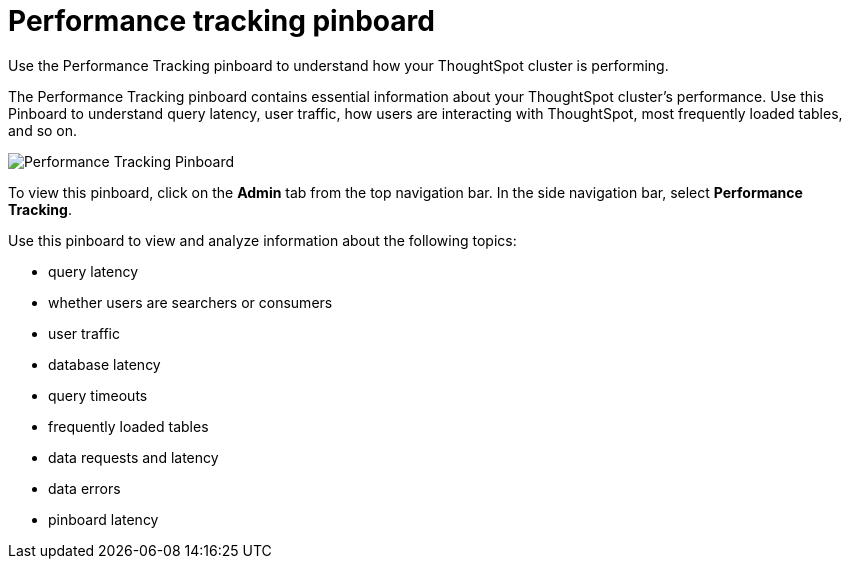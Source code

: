 = Performance tracking pinboard
:last_updated: 12/17/2020
:experimental:
:linkattrs:
:page-aliases: performance-tracking.adoc
:page-partial:

Use the Performance Tracking pinboard to understand how your ThoughtSpot cluster is performing.

The Performance Tracking pinboard contains essential information about your ThoughtSpot cluster's performance.
Use this Pinboard to understand query latency, user traffic, how users are interacting with ThoughtSpot, most frequently loaded tables, and so on.

image::performance-tracking.png[Performance Tracking Pinboard]

To view this pinboard, click on the *Admin* tab from the top navigation bar.
In the side navigation bar, select *Performance Tracking*.

Use this pinboard to view and analyze information about the following topics:

* query latency
* whether users are searchers or consumers
* user traffic
* database latency
* query timeouts
* frequently loaded tables
* data requests and latency
* data errors
* pinboard latency
